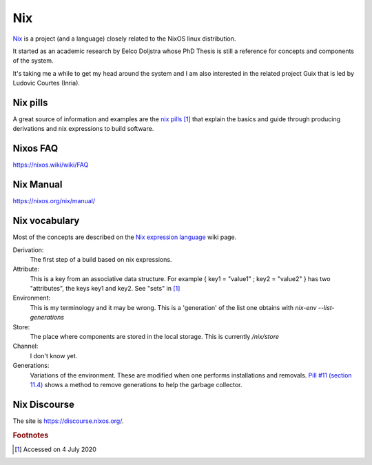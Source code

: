 =====
 Nix
=====

`Nix`_ is a project (and a language) closely related to the NixOS
linux distribution.

It started as an academic research by Eelco Doljstra whose PhD Thesis
is still a reference for concepts and components of the system.

It's taking me a while to get my head around the system and I am also
interested in the related project Guix that is led by Ludovic Courtes
(Inria).

.. _`Nix`: https://nixos.org/

Nix pills
---------

A great source of information and examples are the `nix pills`_ [#f1]_ that
explain the basics and guide through producing derivations and nix expressions to build software.

.. _`nix pills`: https://nixos.org/nixos/nix-pills/index.html

Nixos FAQ
---------

`https://nixos.wiki/wiki/FAQ <https://nixos.wiki/wiki/FAQ>`_

Nix Manual
----------

`https://nixos.org/nix/manual/ <https://nixos.org/manual>`_


Nix vocabulary
--------------

Most of the concepts are described on the `Nix expression language`_
wiki page.

.. _`Nix expression language`: https://nixos.wiki/wiki/Nix_Expression_Language

Derivation:
    The first step of a build based on nix expressions.

Attribute:
    This is a key from an associative data structure. For example
    { key1 = "value1" ; key2 = "value2" } has two "attributes", the keys
    key1 and key2. See "sets" in `[1] <https://nixos.wiki/wiki/Nix_Expression_Language>`_

Environment:
    This is my terminology and it may be wrong. This is a 'generation' of
    the list one obtains with `nix-env --list-generations`

Store:
    The place where components are stored in the local storage.
    This is currently `/nix/store`
  
Channel:
    I don't know yet.

Generations:
    Variations of the environment. These are modified when one performs
    installations and removals. `Pill #11 (section 11.4) <https://nixos.org/nixos/nix-pills/garbage-collector.htmlg>`_ shows a method to remove
    generations to help the garbage collector.

  
Nix Discourse
-------------

The site is `https://discourse.nixos.org/ <https://discourse.nixos.org/>`_.



.. rubric:: Footnotes

.. [#f1] Accessed on 4 July 2020
